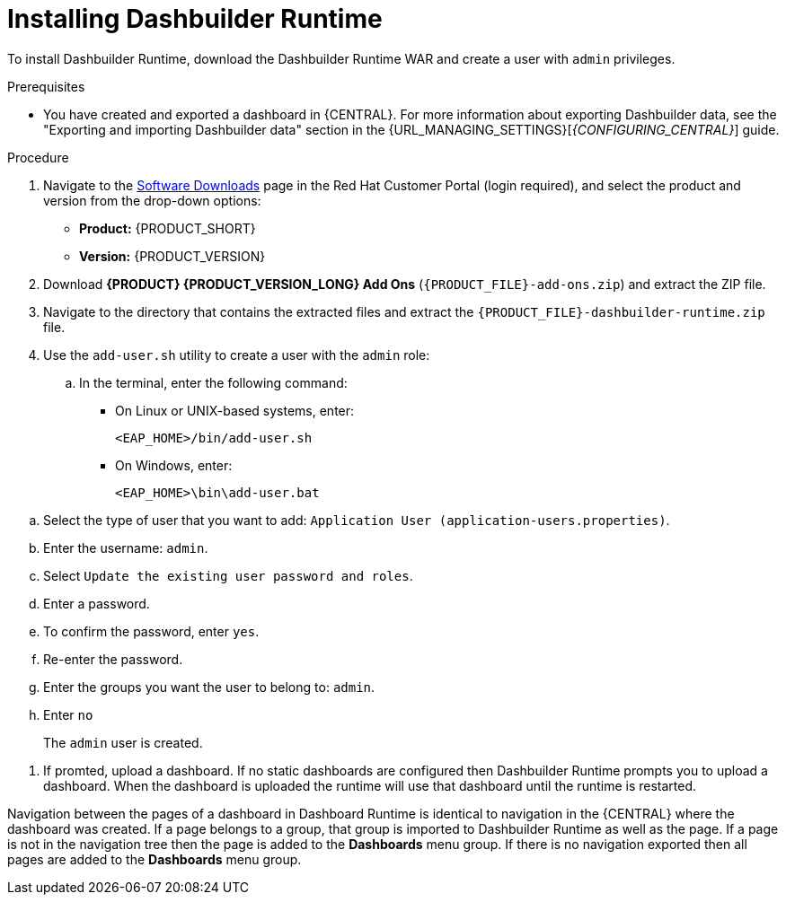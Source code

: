 [id='installing-dashbuilder-proc_{context}']
= Installing Dashbuilder Runtime

To install Dashbuilder Runtime, download the Dashbuilder Runtime WAR and create a user with `admin` privileges.

.Prerequisites
* You have created and exported a dashboard in {CENTRAL}. For more information about exporting Dashbuilder data, see the "Exporting and importing Dashbuilder data" section in the {URL_MANAGING_SETTINGS}[_{CONFIGURING_CENTRAL}_] guide.

.Procedure
. Navigate to the https://access.redhat.com/jbossnetwork/restricted/listSoftware.html[Software Downloads] page in the Red Hat Customer Portal (login required), and select the product and version from the drop-down options:
+
* *Product:* {PRODUCT_SHORT}
* *Version:* {PRODUCT_VERSION}
. Download *{PRODUCT} {PRODUCT_VERSION_LONG} Add Ons* (`{PRODUCT_FILE}-add-ons.zip`) and extract the ZIP file.
. Navigate to the directory that contains the extracted files and extract the `{PRODUCT_FILE}-dashbuilder-runtime.zip` file.

.  Use the `add-user.sh` utility to create a user with the `admin` role:
+
.. In the terminal, enter the following command:
+
* On Linux or UNIX-based systems, enter:
+
[source]
----
<EAP_HOME>/bin/add-user.sh
----
+
* On Windows, enter:
+
[source]
----
<EAP_HOME>\bin\add-user.bat
----
+
////
For more information about management users, see https://access.redhat.com/documentation/en-us/red_hat_jboss_enterprise_application_platform/{EAP_VERSION}/html/configuration_guide/jboss_eap_management#management_users[_Management Users] in the _{EAP} {EAP_VERSION} Configuration Guide_.
////

//Are these steps correct?
.. Select the type of user that you want to add: `Application User (application-users.properties)`.
.. Enter the username: `admin`.
.. Select `Update the existing user password and roles`.
.. Enter a password.
.. To confirm the password, enter `yes`.
.. Re-enter the password.
.. Enter the groups you want the user to belong to: `admin`.
.. Enter `no`
+
The `admin` user is created.

//Need more instructions here. How do I start Dashbuilder Runtimes? What steps come before this one:

. If promted, upload a dashboard. If no static dashboards are configured then Dashbuilder Runtime prompts you to upload a dashboard. When the dashboard is uploaded the runtime will use that dashboard until the runtime is restarted.
//What if I'm not prompted? How do I upload a dashboard.

Navigation between the pages of a dashboard in Dashboard Runtime is identical to navigation in the {CENTRAL} where the dashboard was created. If a page belongs to a group, that group is imported to Dashbuilder Runtime as well as the page. If a page is not in the navigation tree then the page is added to the *Dashboards* menu group. If there is no navigation exported then all pages are added to the *Dashboards* menu group.
//This is a litte unclear.
